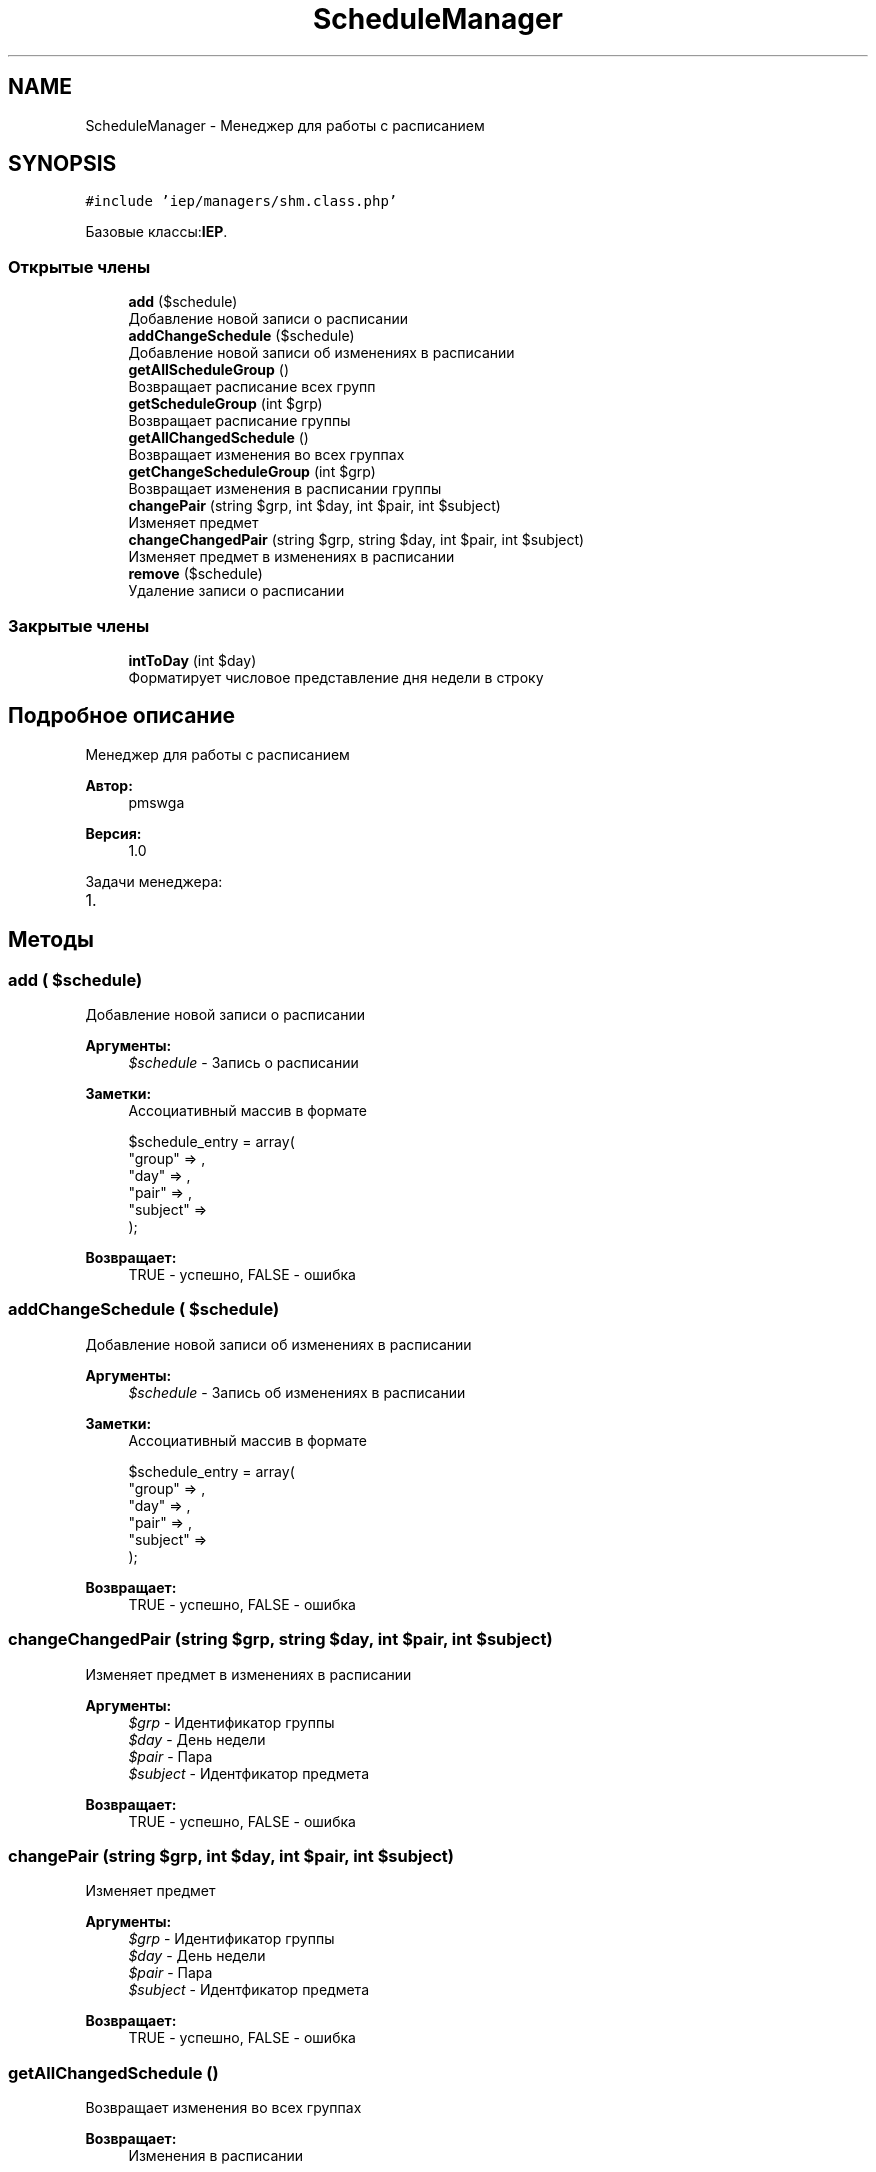 .TH "ScheduleManager" 3 "Пт 25 Авг 2017" "Version 1.0" "EDUKIT Developers" \" -*- nroff -*-
.ad l
.nh
.SH NAME
ScheduleManager \- Менеджер для работы с расписанием  

.SH SYNOPSIS
.br
.PP
.PP
\fC#include 'iep/managers/shm\&.class\&.php'\fP
.PP
Базовые классы:\fBIEP\fP\&.
.SS "Открытые члены"

.in +1c
.ti -1c
.RI "\fBadd\fP ($schedule)"
.br
.RI "Добавление новой записи о расписании "
.ti -1c
.RI "\fBaddChangeSchedule\fP ($schedule)"
.br
.RI "Добавление новой записи об изменениях в расписании "
.ti -1c
.RI "\fBgetAllScheduleGroup\fP ()"
.br
.RI "Возвращает расписание всех групп "
.ti -1c
.RI "\fBgetScheduleGroup\fP (int $grp)"
.br
.RI "Возвращает расписание группы "
.ti -1c
.RI "\fBgetAllChangedSchedule\fP ()"
.br
.RI "Возвращает изменения во всех группах "
.ti -1c
.RI "\fBgetChangeScheduleGroup\fP (int $grp)"
.br
.RI "Возвращает изменения в расписании группы "
.ti -1c
.RI "\fBchangePair\fP (string $grp, int $day, int $pair, int $subject)"
.br
.RI "Изменяет предмет "
.ti -1c
.RI "\fBchangeChangedPair\fP (string $grp, string $day, int $pair, int $subject)"
.br
.RI "Изменяет предмет в изменениях в расписании "
.ti -1c
.RI "\fBremove\fP ($schedule)"
.br
.RI "Удаление записи о расписании "
.in -1c
.SS "Закрытые члены"

.in +1c
.ti -1c
.RI "\fBintToDay\fP (int $day)"
.br
.RI "Форматирует числовое представление дня недели в строку "
.in -1c
.SH "Подробное описание"
.PP 
Менеджер для работы с расписанием 


.PP
\fBАвтор:\fP
.RS 4
pmswga 
.RE
.PP
\fBВерсия:\fP
.RS 4
1\&.0
.RE
.PP
Задачи менеджера:
.IP "1." 4

.PP

.SH "Методы"
.PP 
.SS "add ( $schedule)"

.PP
Добавление новой записи о расписании 
.PP
\fBАргументы:\fP
.RS 4
\fI$schedule\fP - Запись о расписании 
.RE
.PP
\fBЗаметки:\fP
.RS 4
Ассоциативный массив в формате 
.PP
.nf
$schedule_entry = array(
  "group"   => ,
  "day"     => ,
  "pair"    => ,
  "subject" => 
);

.fi
.PP
.RE
.PP
\fBВозвращает:\fP
.RS 4
TRUE - успешно, FALSE - ошибка 
.RE
.PP

.SS "addChangeSchedule ( $schedule)"

.PP
Добавление новой записи об изменениях в расписании 
.PP
\fBАргументы:\fP
.RS 4
\fI$schedule\fP - Запись об изменениях в расписании 
.RE
.PP
\fBЗаметки:\fP
.RS 4
Ассоциативный массив в формате 
.PP
.nf
$schedule_entry = array(
  "group"   => ,
  "day"     => ,
  "pair"    => ,
  "subject" => 
);

.fi
.PP
.RE
.PP
\fBВозвращает:\fP
.RS 4
TRUE - успешно, FALSE - ошибка 
.RE
.PP

.SS "changeChangedPair (string $grp, string $day, int $pair, int $subject)"

.PP
Изменяет предмет в изменениях в расписании 
.PP
\fBАргументы:\fP
.RS 4
\fI$grp\fP - Идентификатор группы 
.br
\fI$day\fP - День недели 
.br
\fI$pair\fP - Пара 
.br
\fI$subject\fP - Идентфикатор предмета 
.RE
.PP
\fBВозвращает:\fP
.RS 4
TRUE - успешно, FALSE - ошибка 
.RE
.PP

.SS "changePair (string $grp, int $day, int $pair, int $subject)"

.PP
Изменяет предмет 
.PP
\fBАргументы:\fP
.RS 4
\fI$grp\fP - Идентификатор группы 
.br
\fI$day\fP - День недели 
.br
\fI$pair\fP - Пара 
.br
\fI$subject\fP - Идентфикатор предмета 
.RE
.PP
\fBВозвращает:\fP
.RS 4
TRUE - успешно, FALSE - ошибка 
.RE
.PP

.SS "getAllChangedSchedule ()"

.PP
Возвращает изменения во всех группах 
.PP
\fBВозвращает:\fP
.RS 4
Изменения в расписании 
.RE
.PP
\fBЗаметки:\fP
.RS 4
Ассоциативный массив в формате 
.PP
.nf
$schedule = array(
  "П-304" => array(
    "2017-09-02 00:00:00" => array(
      [0] => array(
        [_day]    => ,
        [group]   => ,
        [id_grp]  => ,
        [pair]    => ,
        [subject] => 
      ),
      \&.\&.\&.
    )
    \&.\&.\&.
  ),
  \&.\&.\&.
);

.fi
.PP
 
.RE
.PP

.SS "getAllScheduleGroup ()"

.PP
Возвращает расписание всех групп 
.PP
\fBВозвращает:\fP
.RS 4
Расписание 
.RE
.PP
\fBЗаметки:\fP
.RS 4
Ассоциативный массив в формате 
.PP
.nf
$schedule = array(
  "П-304" => array(
    "ПН" => array(
      [0] => array(
        [_day]    => ,
        [group]   => ,
        [id_grp]  => ,
        [pair]    => ,
        [subject] => 
      ),
      \&.\&.\&.
    )
    \&.\&.\&.
  ),
  \&.\&.\&.
);

.fi
.PP
 
.RE
.PP

.SS "getChangeScheduleGroup (int $grp)"

.PP
Возвращает изменения в расписании группы 
.PP
\fBАргументы:\fP
.RS 4
\fI$grp\fP - Идентификатор 
.RE
.PP
\fBВозвращает:\fP
.RS 4
Расписание 
.RE
.PP
\fBЗаметки:\fP
.RS 4
Ассоциативный массив 
.RE
.PP

.SS "getScheduleGroup (int $grp)"

.PP
Возвращает расписание группы 
.PP
\fBАргументы:\fP
.RS 4
\fI$grp\fP - Идентификатор 
.RE
.PP
\fBВозвращает:\fP
.RS 4
Расписание 
.RE
.PP
\fBЗаметки:\fP
.RS 4
Ассоциативный массив 
.RE
.PP

.SS "intToDay (int $day)\fC [private]\fP"

.PP
Форматирует числовое представление дня недели в строку 
.PP
\fBАргументы:\fP
.RS 4
\fI$day\fP - Номер дня недели 
.RE
.PP
\fBВозвращает:\fP
.RS 4
Строковое представление дня недели 
.RE
.PP
\fBЗаметки:\fP
.RS 4
1 - ПН, 2 - ВТ, 3 - СР, 4 - ЧТ, 5 - ПТ, 6 - СБ 
.RE
.PP

.SS "remove ( $schedule)"

.PP
Удаление записи о расписании 
.PP
\fBАргументы:\fP
.RS 4
\fI$schedule\fP - Запись о расписании 
.RE
.PP
\fBПредупреждения:\fP
.RS 4
Ожидает реализации 
.RE
.PP
\fBОшибка\fP
.RS 4
Хз, с начала времён тут 
.RE
.PP


.SH "Автор"
.PP 
Автоматически создано Doxygen для EDUKIT Developers из исходного текста\&.
